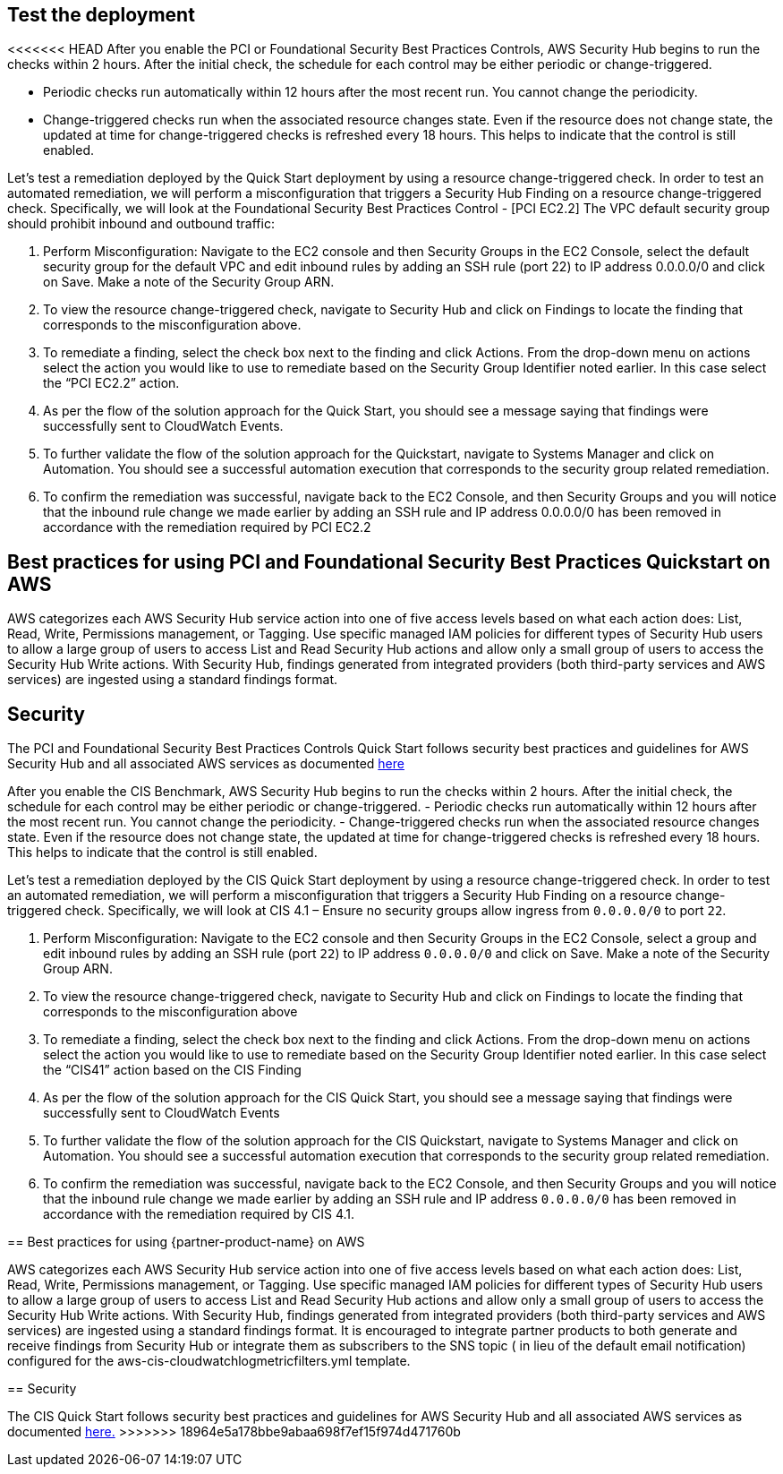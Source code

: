 // Add steps as necessary for accessing the software, post-configuration, and testing. Don’t include full usage instructions for your software, but add links to your product documentation for that information.
//Should any sections not be applicable, remove them

== Test the deployment
// If steps are required to test the deployment, add them here. If not, remove the heading
<<<<<<< HEAD
After you enable the PCI or Foundational Security Best Practices Controls, AWS Security Hub begins to run the checks within 2 hours. After the initial check, the schedule for each control may be either periodic or change-triggered.

* Periodic checks run automatically within 12 hours after the most recent run. You cannot change the periodicity.
* Change-triggered checks run when the associated resource changes state. Even if the resource does not change state, the updated at time for change-triggered checks is refreshed every 18 hours. This helps to indicate that the control is still enabled.

Let’s test a remediation deployed by the Quick Start deployment by using a resource change-triggered check. In order to test an automated remediation, we will perform a misconfiguration that triggers a Security Hub Finding on a resource change-triggered check.  Specifically, we will look at the Foundational Security Best Practices Control - [PCI EC2.2] The VPC default security group should prohibit inbound and outbound traffic:

. Perform Misconfiguration: Navigate to the EC2 console and then Security Groups in the EC2 Console, select the default security group for the default VPC and edit inbound rules by adding an SSH rule (port 22) to IP address 0.0.0.0/0 and click on Save.  Make a note of the Security Group ARN.
. To view the resource change-triggered check, navigate to Security Hub and click on Findings to locate the finding that corresponds to the misconfiguration above.
. To remediate a finding, select the check box next to the finding and click Actions. From the drop-down menu on actions select the action you would like to use to remediate based on the Security Group Identifier noted earlier. In this case select the “PCI EC2.2” action.
. As per the flow of the solution approach for the Quick Start, you should see a message saying that findings were successfully sent to CloudWatch Events.
. To further validate the flow of the solution approach for the Quickstart, navigate to Systems Manager and click on Automation. You should see a successful automation execution that corresponds to the security group related remediation.
. To confirm the remediation was successful, navigate back to the EC2 Console, and then Security Groups and you will notice that the inbound rule change we made earlier by adding an SSH rule and IP address 0.0.0.0/0 has been removed in accordance with the remediation required by PCI EC2.2

== Best practices for using PCI and Foundational Security Best Practices Quickstart on AWS
AWS categorizes each AWS Security Hub service action into one of five access levels based on what each action does: List, Read, Write, Permissions management, or Tagging. Use specific managed IAM policies for different types of Security Hub users to allow a large group of users to access List and Read Security Hub actions and allow only a small group of users to access the Security Hub Write actions.  With Security Hub, findings generated from integrated providers (both third-party services and AWS services) are ingested using a standard findings format. 

== Security
The PCI and Foundational Security Best Practices Controls Quick Start follows security best practices and guidelines for AWS Security Hub and all associated AWS services as documented link:https://docs.aws.amazon.com/securityhub/latest/userguide/security.html[here]

=======
After you enable the CIS Benchmark, AWS Security Hub begins to run the checks within 2 hours.
After the initial check, the schedule for each control may be either periodic or change-triggered.
- Periodic checks run automatically within 12 hours after the most recent run. You cannot change the periodicity.
- Change-triggered checks run when the associated resource changes state. Even if the resource does not change state, the updated at time for change-triggered checks is refreshed every 18 hours. This helps to indicate that the control is still enabled.

Let’s test a remediation deployed by the CIS Quick Start deployment by using a resource change-triggered check. In order to test an automated remediation, we will perform a misconfiguration that triggers a Security Hub Finding on a resource change-triggered check. Specifically, we will look at CIS 4.1 – Ensure no security groups allow ingress from `0.0.0.0/0` to port `22`.

. Perform Misconfiguration: Navigate to the EC2 console and then Security Groups in the EC2 Console, select a group and edit inbound rules by adding an SSH rule (port `22`) to IP address `0.0.0.0/0` and click on Save. Make a note of the Security Group ARN.
. To view the resource change-triggered check, navigate to Security Hub and click on Findings to locate the finding that corresponds to the misconfiguration above

[arabic, start=3]
. To remediate a finding, select the check box next to the finding and click Actions. From the drop-down menu on actions select the action you would like to use to remediate based on the Security Group Identifier noted earlier. In this case select the “CIS41” action based on the CIS Finding
. As per the flow of the solution approach for the CIS Quick Start, you should see a message saying that findings were successfully sent to CloudWatch Events
. To further validate the flow of the solution approach for the CIS Quickstart, navigate to Systems Manager and click on Automation. You should see a successful automation execution that corresponds to the security group related remediation.
. To confirm the remediation was successful, navigate back to the EC2 Console, and then Security Groups and you will notice that the inbound rule change we made earlier by adding an SSH rule and IP address `0.0.0.0/0` has been removed in accordance with the remediation required by CIS 4.1.


== Best practices for using {partner-product-name} on AWS

AWS categorizes each AWS Security Hub service action into one of five access levels based on what each action does: List, Read, Write, Permissions management, or Tagging. Use specific managed IAM policies for different types of Security Hub users to allow a large group of users to access List and Read Security Hub actions and allow only a small group of users to access the Security Hub Write actions. With Security Hub, findings generated from integrated providers (both third-party services and AWS services) are ingested using a standard findings format. It is encouraged to integrate partner products to both generate and receive findings from Security Hub or integrate them as subscribers to the SNS topic ( in lieu of the default email notification) configured for the aws-cis-cloudwatchlogmetricfilters.yml template.

== Security

The CIS Quick Start follows security best practices and guidelines for AWS Security Hub and all associated AWS services as documented https://docs.aws.amazon.com/securityhub/latest/userguide/security.html[here.]
>>>>>>> 18964e5a178bbe9abaa698f7ef15f974d471760b
